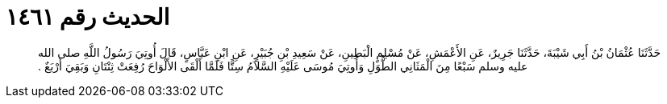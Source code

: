
= الحديث رقم ١٤٦١

[quote.hadith]
حَدَّثَنَا عُثْمَانُ بْنُ أَبِي شَيْبَةَ، حَدَّثَنَا جَرِيرٌ، عَنِ الأَعْمَشِ، عَنْ مُسْلِمٍ الْبَطِينِ، عَنْ سَعِيدِ بْنِ جُبَيْرٍ، عَنِ ابْنِ عَبَّاسٍ، قَالَ أُوتِيَ رَسُولُ اللَّهِ صلى الله عليه وسلم سَبْعًا مِنَ الْمَثَانِي الطُّوَلِ وَأُوتِيَ مُوسَى عَلَيْهِ السَّلاَمُ سِتًّا فَلَمَّا أَلْقَى الأَلْوَاحَ رُفِعَتْ ثِنْتَانِ وَبَقِيَ أَرْبَعٌ ‏.‏
